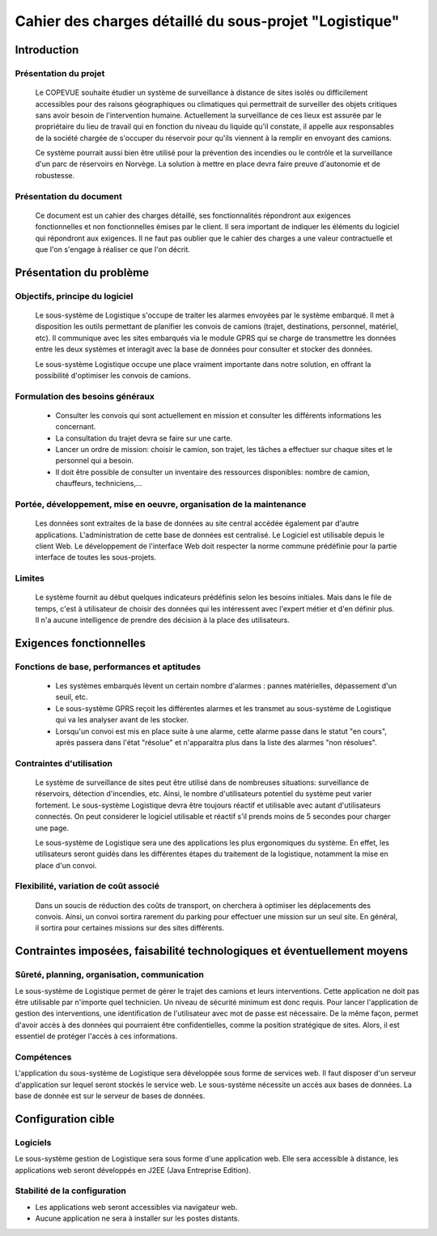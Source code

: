 #######################################################
Cahier des charges détaillé du sous-projet "Logistique"
#######################################################

Introduction
=============
Présentation du projet 
----------------------
	Le COPEVUE souhaite étudier un système de surveillance à distance de sites isolés ou difficilement accessibles pour des raisons géographiques ou climatiques qui permettrait de surveiller des objets critiques sans avoir besoin de l'intervention humaine. Actuellement la surveillance de ces lieux est assurée par le propriétaire du lieu de travail qui en fonction du niveau du liquide qu'il constate, il appelle aux responsables de la société chargée de s'occuper du réservoir pour qu'ils viennent à la remplir en envoyant des camions.
	
	Ce système pourrait aussi bien être utilisé pour la prévention des incendies ou le contrôle et la surveillance d'un parc de réservoirs en Norvège. La solution à mettre en place devra faire preuve d'autonomie et de robustesse. 
	

Présentation du document
------------------------
	Ce document est un cahier des charges détaillé, ses fonctionnalités répondront aux exigences fonctionnelles et non fonctionnelles émises par le client. Il sera important de indiquer les éléments du logiciel qui répondront aux exigences. Il ne faut pas oublier que le cahier des charges a une valeur contractuelle et que l'on s'engage à réaliser ce que l'on décrit.


Présentation du problème
========================
Objectifs, principe du logiciel
--------------------------------
	Le sous-système de Logistique s'occupe de traiter les alarmes envoyées par le système embarqué. Il met à disposition les outils permettant de planifier les convois de camions (trajet, destinations, personnel, matériel, etc). Il communique avec les sites embarqués via le module GPRS qui se charge de transmettre les données entre les deux systèmes et interagit avec la base de données pour consulter et stocker des données.
	
	Le sous-système Logistique occupe une place vraiment importante dans notre solution, en offrant la possibilité d'optimiser les convois de camions.

Formulation des besoins généraux
---------------------------------
	- Consulter les convois qui sont actuellement en mission et consulter les différents informations les concernant. 
	- La consultation du trajet devra se faire sur une carte. 
	- Lancer un ordre de mission: choisir le camion, son trajet, les tâches a effectuer sur chaque sites et le personnel qui a besoin.
	- Il doit être possible de consulter un inventaire des ressources disponibles: nombre de camion, chauffeurs, techniciens,... 

Portée, développement, mise en oeuvre, organisation de la maintenance
---------------------------------------------------------------------
	Les données sont extraites de la base de données au site central accédée également par d'autre applications. L'administration de cette base de données est centralisé. Le Logiciel est utilisable depuis le client Web. Le développement de l'interface Web doit respecter la norme commune prédéfinie pour la partie interface de toutes les sous-projets.

Limites
--------
	Le système fournit au début quelques indicateurs prédéfinis selon les besoins initiales. Mais dans le file de temps, c'est à utilisateur de choisir des données qui les intéressent avec l'expert métier et d'en définir plus. Il n'a aucune intelligence de prendre des décision à la place des utilisateurs.

Exigences fonctionnelles
========================
Fonctions de base, performances et aptitudes
--------------------------------------------
	- Les systèmes embarqués lèvent un certain nombre d'alarmes : pannes matérielles, dépassement d'un seuil, etc.

	- Le sous-système GPRS reçoit les différentes alarmes et les transmet au sous-système de Logistique qui va les analyser avant de les stocker.
	
	- Lorsqu'un convoi est mis en place suite à une alarme, cette alarme passe dans le statut "en cours", après passera dans l'état "résolue" et n'apparaitra plus dans la liste des alarmes "non résolues".
 

Contraintes d'utilisation
-------------------------
	Le système de surveillance de sites peut être utilisé dans de nombreuses situations: surveillance de réservoirs, détection d'incendies, etc.
	Ainsi, le nombre d'utilisateurs potentiel du système peut varier fortement. Le sous-système Logistique devra être toujours réactif et utilisable avec autant d'utilisateurs connectés. On peut considerer le logiciel utilisable et réactif s'il prends moins de 5 secondes pour charger une page.

	Le sous-système de Logistique sera une des applications les plus ergonomiques du système. En effet, les utilisateurs seront guidés dans les différentes étapes du traitement de la logistique, notamment la mise en place d'un convoi. 
	

Flexibilité, variation de coût associé
--------------------------------------
	Dans un soucis de réduction des coûts de transport, on cherchera à optimiser les déplacements des convois. Ainsi, un convoi sortira rarement du parking pour effectuer une mission sur un seul site. En général, il sortira pour certaines missions sur des sites différents. 


Contraintes imposées, faisabilité technologiques et éventuellement moyens
=========================================================================

Sûreté, planning, organisation, communication
----------------------------------------------
	
Le sous-système de Logistique permet de gérer le trajet des camions et leurs interventions. Cette application ne doit pas être utilisable par n'importe quel technicien. Un niveau de sécurité minimum est donc requis. Pour lancer l'application de gestion des interventions, une identification de l'utilisateur avec mot de passe est nécessaire.
De la même façon, permet d'avoir accès à des données qui pourraient être confidentielles, comme la position stratégique de sites. Alors, il est essentiel de protéger l'accès à ces informations.
	

Compétences
-----------

L'application du sous-système de Logistique sera développée sous forme de services web. Il faut disposer d'un serveur d'application sur lequel seront stockés le service web.
Le sous-système nécessite un accès aux bases de données. La base de donnée est sur le serveur de bases de données.	
		

Configuration cible
====================

Logiciels
---------
Le sous-système gestion de Logistique sera sous forme d'une application web. Elle sera accessible à distance, les applications web seront développés en J2EE (Java Entreprise Edition).


Stabilité de la configuration
------------------------------
- Les applications web seront accessibles via navigateur web. 
- Aucune application ne sera à installer sur les postes distants.
